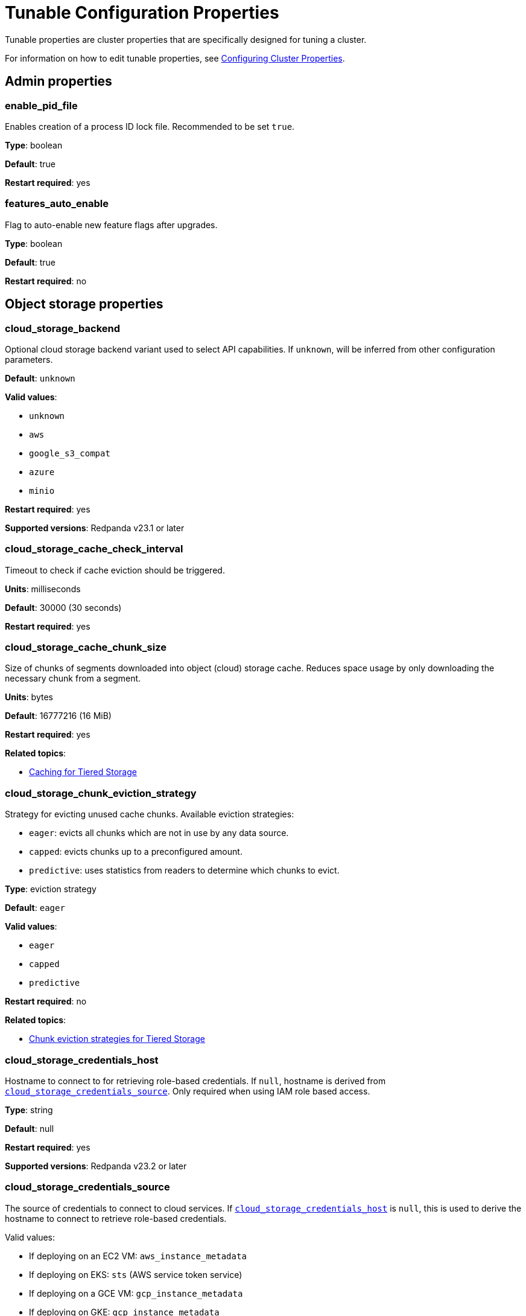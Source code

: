 = Tunable Configuration Properties
:description: Reference of tunable Redpanda cluster properties.

Tunable properties are cluster properties that are specifically designed for tuning a cluster.

For information on how to edit tunable properties, see xref:manage:cluster-maintenance/cluster-property-configuration.adoc[Configuring Cluster Properties].

== Admin properties

=== enable_pid_file

Enables creation of a process ID lock file. Recommended to be set `true`.

*Type*: boolean

*Default*: true

*Restart required*: yes

=== features_auto_enable

Flag to auto-enable new feature flags after upgrades.

*Type*: boolean

*Default*: true

*Restart required*: no

== Object storage properties

=== cloud_storage_backend

Optional cloud storage backend variant used to select API capabilities. If `unknown`, will be inferred from other configuration parameters.

*Default*: `unknown`

*Valid values*:

* `unknown`
* `aws`
* `google_s3_compat`
* `azure`
* `minio`

*Restart required*: yes

*Supported versions*: Redpanda v23.1 or later

=== cloud_storage_cache_check_interval

Timeout to check if cache eviction should be triggered.

*Units*: milliseconds

*Default*: 30000 (30 seconds)

*Restart required*: yes

=== cloud_storage_cache_chunk_size

Size of chunks of segments downloaded into object (cloud) storage cache. Reduces space usage by only downloading the necessary chunk from a segment.

*Units*: bytes

*Default*: 16777216 (16 MiB)

*Restart required*: yes

*Related topics*:

* xref:manage:tiered-storage.adoc#caching[Caching for Tiered Storage]

=== cloud_storage_chunk_eviction_strategy

Strategy for evicting unused cache chunks.
Available eviction strategies:

* `eager`: evicts all chunks which are not in use by any data source.
* `capped`: evicts chunks up to a preconfigured amount.
* `predictive`: uses statistics from readers to determine which chunks to evict.

*Type*: eviction strategy

*Default*: `eager`

*Valid values*:

* `eager`
* `capped`
* `predictive`

*Restart required*: no

*Related topics*:

* xref:manage:tiered-storage.adoc#chunk-eviction-strategies[Chunk eviction strategies for Tiered Storage]

=== cloud_storage_credentials_host

Hostname to connect to for retrieving role-based credentials. If `null`, hostname is derived from <<cloud_storage_credentials_source,`cloud_storage_credentials_source`>>. Only required when using IAM role based access.

*Type*: string

*Default*: null

*Restart required*: yes

*Supported versions*: Redpanda v23.2 or later

=== cloud_storage_credentials_source

The source of credentials to connect to cloud services. If <<cloud_storage_credentials_host,`cloud_storage_credentials_host`>> is `null`, this is used to derive the hostname to connect to retrieve role-based credentials.

Valid values:

* If deploying on an EC2 VM: `aws_instance_metadata`
* If deploying on EKS: `sts` (AWS service token service)
* If deploying on a GCE VM: `gcp_instance_metadata`
* If deploying on GKE: `gcp_instance_metadata`
* If using fixed credentials from a configuration file: `config_file`

*Default*: `config_file`

*Valid values*:

* `config_file`
* `aws_instance_metadata`
* `sts`
* `gcp_instance_metadata`

*Restart required*: yes

'''

=== cloud_storage_disable_chunk_reads

Flag for turning off chunk-based reads and enabling full-segment downloads.

*Type*: boolean

*Default*: false

*Restart required*: no

*Related topics*:

* xref:manage:tiered-storage.adoc#caching[Caching for Tiered Storage]

=== cloud_storage_enable_compacted_topic_reupload

Enable re-upload of data for compacted topics.

*Type*: boolean

*Default*: true

*Restart required*: no

'''

=== cloud_storage_enable_remote_read

Default remote read configuration value for new topics.

*Type*: boolean

*Default*: false

*Restart required*: no

=== cloud_storage_enable_remote_write

Default remote write configuration value for new topics.

*Type*: boolean

*Default*: false

*Restart required*: no

=== cloud_storage_enable_segment_merging

Flag to enable adjacent segment merging in cloud object storage. When this property is enabled, Redpanda merges adjacent segments in object storage that are smaller than the threshold, <<cloud_storage_segment_size_min,`cloud_storage_segment_size_min`>>.

*Type*: boolean

*Default*: true

*Restart required*: no

*Related properties*:

* <<cloud_storage_segment_size_target,cloud_storage_segment_size_target>>
* <<cloud_storage_segment_size_min,cloud_storage_segment_size_min>>

*Related topics*:

* xref:manage:tiered-storage.adoc#adjacent-segment-merging[Adjacent segment merging for Tiered Storage]

=== cloud_storage_graceful_transfer_timeout_ms

Maximum duration to wait for uploads to complete before a leadership transfer. If `null`, leadership transfers proceed with no delay.

*Units*: milliseconds

*Default*: 5000 (5 sec)

*Restart required*: no

=== cloud_storage_housekeeping_interval_ms

Interval for object storage housekeeping tasks.

*Units*: milliseconds

*Default*: 300000 (5 minutes)

*Restart required*: no

*Related topics*:

* xref:manage:tiered-storage.adoc#object-storage-housekeeping[Object storage housekeeping for Tiered Storage]

=== cloud_storage_idle_threshold_rps

Request rate threshold for idle state detection of cloud object storage. If the average object storage API request rate is lower than this threshold, then the object storage is considered to be idle.

*Units*: object storage API requests per second

*Default*: 1.0

*Restart required*: no

*Related topics*:

* xref:manage:tiered-storage.adoc#object-storage-housekeeping[Object storage housekeeping for Tiered Storage]

=== cloud_storage_idle_timeout_ms

Timeout used to detect idle state of the object storage API. If no object storage API requests are made for at least this timeout's duration, the object storage is considered idle.

*Units*: milliseconds

*Default*: 10000 (10 sec)

*Restart required*: no

*Related topics*:

* xref:manage:tiered-storage.adoc#object-storage-housekeeping[Object storage housekeeping for Tiered Storage]

=== cloud_storage_initial_backoff_ms

Initial backoff time for exponential backoff algorithm.

*Units*: milliseconds

*Default*: 100

*Restart required*: yes

=== cloud_storage_manifest_upload_timeout_ms

Manifest upload timeout.

*Units*: milliseconds

*Default*: 10000 (10 seconds)

*Restart required*: yes

=== cloud_storage_max_connection_idle_time_ms

Maximum HTTPS connection idle time.

*Units*: milliseconds

*Default*: 5000

*Restart required*: yes

=== cloud_storage_max_materialized_segments_per_shard

Maximum number of concurrent readers of remote data per shard (CPU core).  If `null`, the value of <<topic_partitions_per_shard,topic_partitions_per_shard>> multiplied by two is used.

*Type*: unsigned integer

*Units*: number of concurrent readers

*Default*: null

*Restart required*: no

=== cloud_storage_max_readers_per_shard

Maximum concurrent readers of remote data per shard (CPU core).  If `null`, the value of <<topic_partitions_per_shard,topic_partitions_per_shard>> is used, with one reader per partition if the shard is at its maximum partition capacity.

*Type*: unsigned integer

*Units*: number of concurrent readers

*Default*: null

*Restart required*: no

=== cloud_storage_max_segments_pending_deletion_per_partition

The maximum limit per partition for the number of segments pending deletion from object storage. Segments can be deleted due to retention or compaction. If this limit is breached and deletion fails, then segments are orphaned in object storage and must be removed manually.

*Type*: unsigned integer

*Units*: number of segments

*Default*: 5000

*Restart required*: no

=== cloud_storage_metadata_sync_timeout_ms

Timeout for shadow indexing (SI) metadata synchronization.

*Units*: milliseconds

*Default*: 10000 (10 seconds)

*Restart required*: no

=== cloud_storage_min_chunks_per_segment_threshold

The minimum number of chunks per segment for trimming to be enabled. If the number of chunks in a segment is below this threshold, the segment is small enough that all chunks in it can be hydrated at any given time.

*Units*: number of chunks per segment

*Default*: 5

*Restart required*: no

*Related topics*:

* xref:manage:tiered-storage.adoc#caching[Caching for Tiered Storage]

'''

=== cloud_storage_readreplica_manifest_sync_timeout_ms

Timeout to check if new data is available for a partition in S3 for read replica.

*Units*: milliseconds

*Default*: 30000 (30 seconds)

*Restart required*: no

=== cloud_storage_reconciliation_interval_ms

{badge-deprecated}

Interval at which the archival service runs reconciliation.

*Units*: milliseconds

*Default*: 1000

*Restart required*: yes

=== cloud_storage_recovery_temporary_retention_bytes_default

The number of bytes of size-based retention for topics that are created during automated recovery of topics from object storage.

*Units*: bytes

*Default*: 1073741824 (1 GiB)

*Restart required*: no

=== cloud_storage_roles_operation_timeout_ms

Timeout for IAM role related operations. While connecting to object storage, failed tasks that refresh the IAM roles token are retried after this timeout elapses.

*Units*: milliseconds

*Default*: 30000 (30 sec)

*Restart required*: yes

=== cloud_storage_segment_max_upload_interval_sec

Duration that a segment can be kept in local storage without uploading it to object storage. If `null`, defaults to infinite duration.

*Units*: seconds

*Default*: null (infinite duration)

*Restart required*: yes

=== cloud_storage_segment_size_target

The desired segment size in object storage. If `null`, the property is disabled, and the segment size in object storage defaults to `segment.bytes`.

*Units*: bytes

*Default*: null

*Restart required*: no

*Related properties*:

* <<cloud_storage_enable_segment_merging,cloud_storage_enable_segment_merging>>
* <<cloud_storage_segment_size_min,cloud_storage_segment_size_min>>

*Related topics*:

* xref:manage:tiered-storage.adoc#adjacent-segment-merging[Adjacent segment merging for Tiered Storage]

=== cloud_storage_segment_size_min

The minimum segment size in object storage. If `null`, the property is disabled, and the minimum segment size defaults to <<cloud_storage_segment_size_target,cloud_storage_segment_size_target>>/2.

*Units*: bytes

*Default*: null

*Restart required*: no

*Related properties*:

* <<cloud_storage_segment_size_target,cloud_storage_segment_size_target>>
* <<cloud_storage_enable_segment_merging,cloud_storage_enable_segment_merging>>

*Related topics*:

* xref:manage:tiered-storage.adoc#adjacent-segment-merging[Adjacent segment merging for Tiered Storage]

=== cloud_storage_segment_upload_timeout_ms

Log segment upload timeout.

*Units*: milliseconds

*Default*: 30000 (30 seconds)

*Restart required*: yes

=== cloud_storage_upload_ctrl_d_coeff

Derivative coefficient of the upload PID controller.

*Type*: double

*Default*: 0.0

*Restart required*: yes

=== cloud_storage_upload_ctrl_max_shares

Maximum number of IO and CPU shares that the archival upload can use.

*Units*: number of IO and CPU shares

*Default*: 1000

*Restart required*: yes

=== cloud_storage_upload_ctrl_min_shares

Minimum number of IO and CPU shares that the archival upload can use.

*Units*: number of IO and CPU shares

*Default*: 100

*Restart required*: yes

=== cloud_storage_upload_ctrl_p_coeff

Proportional coefficient of the upload PID controller.

*Type*: double

*Default*: -2.0

*Restart required*: yes

=== cloud_storage_upload_ctrl_update_interval_ms

Sampling interval of the upload PID controller.

*Units*: milliseconds

*Default*: 60000 (1 minute)

*Restart required*: yes

=== cloud_storage_upload_loop_initial_backoff_ms

Initial backoff interval when there is nothing to upload for a partition.

*Units*: milliseconds

*Default*: 100

*Restart required*: yes

=== cloud_storage_upload_loop_max_backoff_ms

Maximum backoff interval when there is nothing to upload for a partition.

*Units*: milliseconds

*Default*: 10000 (10 seconds)

*Restart required*: yes

== Cluster management properties

=== controller_backend_housekeeping_interval_ms

Interval between iterations of the controller backend's housekeeping loop.

*Units*: milliseconds

*Default*: 1000

*Restart required*: yes

=== controller_log_accummulation_rps_capacity_acls_and_users_operations

Maximum capacity of accumulated requests for the cluster controller's access control list (ACL) operations and user operations. If `null`, no maximum capacity is applied.

*Type*: unsigned integer

*Units*: number of requests

*Default*: null

*Restart required*: no

*Related properties*: <<rps_limit_acls_and_users_operations,rps_limit_acls_and_users_operations>>

=== controller_log_accummulation_rps_capacity_configuration_operations

Maximum capacity of accumulated requests for the cluster controller's configuration operations. If `null`, no maximum capacity is applied.

*Type*: unsigned integer

*Units*: number of requests

*Default*: null

*Restart required*: no

*Related properties*: <<rps_limit_configuration_operations,rps_limit_configuration_operations>>

=== controller_log_accummulation_rps_capacity_move_operations

Maximum capacity of accumulated requests for the cluster controller's move operations. If `null`, no maximum capacity is applied.

*Type*: unsigned integer

*Units*: number of requests

*Default*: null

*Restart required*: no

*Related properties*: <<rps_limit_move_operations,rps_limit_move_operations>>

=== controller_log_accummulation_rps_capacity_node_management_operations

Maximum capacity of accumulated requests for the cluster controller's node management operations. If `null`, no maximum capacity is applied.

*Type*: unsigned integer

*Units*: number of requests

*Default*: null

*Restart required*: no

*Related properties*: <<rps_limit_node_management_operations,rps_limit_node_management_operations>>

=== controller_log_accummulation_rps_capacity_topic_operations

Maximum capacity of accumulated requests for the cluster controller's topic management operations. If `null`, no maximum capacity is applied.

*Type*: unsigned integer

*Units*: number of requests

*Default*: null

*Restart required*: no

=== health_manager_tick_interval

Period at which the health manager runs.

*Units*: milliseconds

*Default*: 180000 (3 minutes)

*Restart required*: yes

=== health_monitor_max_metadata_age

Maximum duration that metadata is cached in the health monitor of a non-controller node.

*Units*: milliseconds

*Default*: 10000 (10 seconds)

*Restart required*: no

=== health_monitor_tick_interval

Period at which the health monitor refreshes cluster state.

*Units*: milliseconds

*Default*: 10000 (10 seconds)

*Restart required*: no

=== id_allocator_batch_size

Size of one batch message (one log record) of an ID allocator log.

*Type*: integer

*Units*: bytes

*Default*: 1000

*Restart required*: yes

=== id_allocator_log_capacity

Maximum number of messages (batches) of an ID allocator log. Once the log reaches this limit, it is compacted.

*Type*: integer

*Units*: number of log messages (batches)

*Default*: 100

*Restart required*: yes

=== join_retry_timeout_ms

Duration between cluster join retries.

*Units*: milliseconds

*Default*: 5000 (5 seconds)

*Restart required*: yes

=== leader_balancer_idle_timeout

Timeout at which to run the leader balancer when in an idle state.

*Units*: milliseconds

*Default*: 120000 (2 minutes)

*Restart required*: no

=== leader_balancer_mute_timeout

Timeout used to mute groups, where muted groups are removed from consideration as leadership rebalancing targets.

*Units*: milliseconds

*Default*: 300000 (5 minutes)

*Restart required*: no

=== leader_balancer_node_mute_timeout

Timeout used to mute a node, where a muted node is removed from consideration as leadership rebalancing target.

*Units*: milliseconds

*Default*: 20000 (20 seconds)

*Restart required*: no

=== leader_balancer_transfer_limit_per_shard

Maximum limit per shard (CPU core) on the number of in-progress leadership transfers.

*Type*: unsigned integer

*Units*: number of in-progress leadership transfers per shard

*Default*: 512

*Range*: [1, 2048]

*Restart required*: no

=== max_concurrent_producer_ids

Maximum number of producer IDs that the resource manager state machine caches in internal state.

*Type*: 64-bit unsigned integer

*Units*: number of IDs

*Default*: maximum value of a 64-bit unsigned integer

*Range*: [1, maximum value of a 64-bit unsigned integer]

*Restart required*: no

=== members_backend_retry_ms

Interval at which brokers check and retry partition reallocation requests.

When brokers (members) of a Redpanda cluster make a request to reallocate partition replicas but they don't succeed immediately or are in progress, the Redpanda cluster management controller (backend) checks on the status of reallocations at an interval set by `members_backend_retry_ms` until the current cluster state is reconciled with the requested partition allocation state.

*Units*: milliseconds

*Default*: 5000

*Restart required*: yes

=== metadata_dissemination_interval_ms

Interval for metadata dissemination batching.

*Units*: milliseconds

*Default*: 3000

*Restart required*: yes

=== metadata_dissemination_retries

Number of attempts looking up a topic's metadata, like shard, before failing a request.

*Units*: number of retries

*Default*: 30

*Restart required*: yes

=== metadata_dissemination_retry_delay_ms

Delay before retrying a topic-lookup in a shard or other meta-tables.

*Units*: milliseconds

*Default*: 500

*Restart required*: yes

=== metadata_status_wait_timeout_ms

Maximum duration to wait in metadata request for cluster health to be refreshed.

*Units*: milliseconds

*Default*: 2000

*Restart required*: yes

=== node_isolation_heartbeat_timeout

If the duration since the last received response to a node's heartbeat request is greater than or equal to this timeout, then the node is considered to be isolated. Redpanda prevents isolated nodes from handling Kafka API requests.

*Units*: milliseconds

*Default*: 3000

*Range*: [100, 10000]

*Restart required*: no

=== node_management_operation_timeout_ms

Timeout for executing node management operations.

*Units*: milliseconds

*Default*: 5000

*Restart required*: yes

=== node_status_interval

Time interval between two node status messages, which establish liveness status outside of the Raft protocol.

*Units*: milliseconds

*Default*: 100

*Restart required*: no

=== partition_autobalancing_concurrent_moves

Number of partitions that can be reassigned at once by the partition auto-balancer.

*Type*: unsigned integer

*Units*: number of partitions

*Default*: 50

*Restart required*: no

=== partition_autobalancing_tick_interval_ms

Tick interval of the partition auto-balancer.

*Units*: milliseconds

*Default*: 30000 (30 seconds)

*Restart required*: no

=== partition_autobalancing_movement_batch_size_bytes

Total size of partitions that the partition auto-balancer moves in one batch.

*Type*: unsigned integer

*Units*: bytes

*Default*: 5368709120 (5 GiB)

*Restart required*: no

=== rps_limit_acls_and_users_operations

Request-per-second (rps) rate limit for the cluster controller's access control list (ACL) operations and user operations.

*Type*: unsigned integer

*Units*: requests per second

*Default*: 1000

*Restart required*: no

=== rps_limit_configuration_operations

Request-per-second (rps) rate limit for the cluster controller's configuration operations.

*Type*: unsigned integer

*Units*: requests per second

*Default*: 1000

*Restart required*: no

=== rps_limit_move_operations

Request-per-second (rps) rate limit for the cluster controller's move operations.

*Type*: unsigned integer

*Units*: requests per second

*Default*: 1000

*Restart required*: no

=== rps_limit_node_management_operations

Request-per-second (rps) rate limit for the cluster controller's node management operations.

*Type*: unsigned integer

*Units*: requests per second

*Default*: 1000

*Restart required*: no

=== rps_limit_topic_operations

Request-per-second (rps) rate limit for the cluster controller's topic operations.

*Type*: unsigned integer

*Units*: requests per second

*Default*: 1000

*Restart required*: no

== Kafka API properties

=== default_num_windows

Default number of quota tracking windows.

*Units*: number of windows

*Default*: 10

*Restart required*: no

=== default_window_sec

Default duration of quota tracking window.

*Units*: milliseconds

*Default*: 1000

*Restart required*: no

*Related properties*:

* xref:./cluster-properties.adoc#kafka_admin_topic_api_rate[`kafka_admin_topic_api_rate`] refers to the number of partition mutations per `default_window_sec`.

=== fetch_reads_debounce_timeout

Duration to wait for the next read in fetch request when minimum number of requested bytes wasn't read.

*Units*: milliseconds

*Default*: 1

*Restart required*: no

=== fetch_session_eviction_timeout_ms

Minimum time before an unused session gets evicted. The maximum time after which an inactive session is deleted is twice the given configuration value cache.

*Units*: milliseconds

*Default*: 60000 (1 minute)

*Restart required*: yes

=== group_initial_rebalance_delay

A delay at the start of a consumer group rebalancing event to wait for new members.

*Units*: milliseconds

*Default*: 3000

*Range*: [0, ...]

*Restart required*: no

=== group_new_member_join_timeout

Timeout to wait for new members to join a consumer group.

*Units*: milliseconds

*Default*: 30000

*Range*: [0, ...]

*Restart required*: no

=== group_offset_retention_check_ms

Period at which Redpanda checks for expired consumer group offsets.

*Units*: milliseconds

*Default*: 600000 (10 min)

*Restart required*: no

*Related properties*:

* <<group_offset_retention_sec,group_offset_retention_sec>>
* <<legacy_group_offset_retention_enabled,legacy_group_offset_retention_enabled>>

=== group_offset_retention_sec

The retention duration of consumer group offsets. Redpanda identifies offsets that are expired, based on this retention duration, and removes them to reclaim storage. For a consumer group, the retention timeout starts from when the group becomes empty by losing all its consumers; for a standalone consumer, the retention timeout starts from the time of the last commit. Once elapsed, an offset is considered to be expired and is discarded.

Redpanda periodically checks for expired offsets at the rate set by <<group_offset_retention_check_ms,group_offset_retention_check_ms>>.

If `null`, the automatic offset retention feature is disabled.

*Units*: seconds

*Default*: 604800 (7 days)

*Restart required*: no

*Related properties*:

* <<group_offset_retention_check_ms,group_offset_retention_check_ms>>
* <<legacy_group_offset_retention_enabled,legacy_group_offset_retention_enabled>>

=== group_topic_partitions

Number of partitions in the internal group membership topic.

*Type*: integer

*Units*: number of partitions

*Default*: 16

*Restart required*: no

=== kafka_batch_max_bytes

Maximum size of a batch processed by the server. If the batch is compressed, this limit applies to the compressed batch size.

The topic property xref:./topic-properties.adoc#maxmessagebytes[`max.message.bytes`] overrides `kafka_batch_max_bytes`.

*Type*: unsigned integer

*Units*: bytes

*Default*: 1048576 (1 MiB)

*Restart required*: no

=== kafka_max_bytes_per_fetch

Maximum amount of data a consumer receives when fetching a record.

*Type*: integer

*Units*: bytes

*Default*: 67108864 (64 MiB)

*Restart required*: no

=== kafka_qdc_depth_alpha

Smoothing factor for queue depth control depth tracking.

*Type*: double

*Default*: 0.8

*Restart required*: yes

=== kafka_qdc_depth_update_ms

The update frequency of the queue depth control algorithm.

*Units*: milliseconds

*Default*: 7000 (7 seconds)

*Restart required*: yes

=== kafka_qdc_idle_depth

Queue depth of the queue depth control algorithm when in an idle state.

*Units*: number of queue entries

*Default*: 10

*Restart required*: no

=== kafka_qdc_latency_alpha

Smoothing parameter for queue depth control algorithm.

*Type*: double

*Default*: 0.002

*Restart required*: yes

=== kafka_qdc_max_depth

Maximum queue depth of the queue depth control algorithm.

*Units*: number of queue entries

*Default*: 100

*Range*: >= <<kafka_qdc_min_depth,kafka_qdc_min_depth>>

*Restart required*: yes

=== kafka_qdc_min_depth

Minimum queue depth of the queue depth control algorithm.

*Units*: number of queue entries

*Default*: 1

*Range*: \<= <<kafka_qdc_max_depth,kafka_qdc_max_depth>>

*Restart required*: yes

=== kafka_qdc_window_count

Number of time windows used by the queue depth control algorithm.

*Units*: number of time windows

*Default*: 12

*Restart required*: yes

=== kafka_qdc_window_size_ms

Duration of a time window used by the queue depth control algorithm.

*Units*: milliseconds

*Default*: 1500

*Restart required*: yes

=== kafka_request_max_bytes

Maximum size of a request processed by a Kafka API.

*Type*: unsigned integer

*Units*: bytes

*Default*: 104857600 (100 MiB)

*Restart required*: no

=== kafka_rpc_server_stream_recv_buf

Maximum size of the user-space receive buffer. If `null`, this limit is not applied.

*Type*: unsigned integer

*Units*: bytes

*Default*: null

*Range*: [512, 512 KiB]. Must be 4096-byte aligned.

*Restart required*: yes

=== legacy_group_offset_retention_enabled

With group offset retention enabled by default starting in Redpanda version 23.1, this flag enables group offset retention for deployments of Redpanda upgraded from earlier versions.

For Redpanda versions *23.1 and later*, this flag has no effect.

For Redpanda versions *earlier than 23.1*:

* In upgraded clusters, to enable group offset retention, this flag must be `true` and <<group_offset_retention_check_ms,group_offset_retention_check_ms>> must be non-null.
* When legacy group offset retention is enabled:
 ** Only offsets that were committed or updated following the upgrade to 23.1 or later will be automatically collected. Offsets that were committed prior to upgrading to 23.1 or later will never be automatically deleted, and instead need to be manually removed using the Offset Delete API.
 ** The age of an offset is calculated based on when it was committed rather than when this flag was enabled.

*Type*: boolean

*Default*: false

*Restart required*: no

*Related properties*:

* <<group_offset_retention_sec,group_offset_retention_sec>>
* <<group_offset_retention_check_ms,group_offset_retention_check_ms>>

=== max_kafka_throttle_delay_ms

The maximum delay inserted in the data path of Kafka API requests to throttle them down. Configuring this to be less than the Kafka client timeout can ensure that the delay that's inserted won't be long enough to cause a client timeout by itself.

*Units*: milliseconds

*Default*: 60000 (1 minute)

*Restart required*: no

*Related topics*:

* xref:manage:cluster-maintenance/manage-throughput.adoc#node-wide-throughput-limits[Node-wide throughput limits]

=== quota_manager_gc_sec

Period of the quota manager's GC timer.

*Units*: milliseconds

*Default*: 30000 (30 seconds)

*Restart required*: yes

=== wait_for_leader_timeout_ms

Timeout to wait for leader election.

*Units*: milliseconds

*Default*: 5000

*Restart required*: no

== Metrics properties

=== metrics_reporter_report_interval

Interval of reports sent to clients from the metrics reporter.

*Units*: milliseconds

*Default*: 86400000 (24 hours)

*Restart required*: no

=== metrics_reporter_tick_interval

Tick timer interval for capturing metrics.

*Units*: milliseconds

*Default*: 60000 (1 minute)

*Restart required*: no

== Raft properties

=== election_timeout_ms

Raft election timeout.

*Units*: milliseconds

*Default*: 1500

*Restart required*: yes

=== full_raft_configuration_recovery_pattern

Recover raft configurations on start for NTPs that match this pattern.

*Type*: string, or list of strings

*Default*: {} (empty)

*Restart required*: yes

=== raft_heartbeat_disconnect_failures

Number of consecutive failed heartbeat responses before forcibly closing an unresponsive TCP connection. Disabled when set to 0.

*Type*: unsigned integer

*Units*: number of consecutive failed heartbeat responses

*Default*: 3

*Range*: [0, ...]

*Restart required*: yes

=== raft_heartbeat_interval_ms

Period of raft leader heartbeat.

*Units*: milliseconds

*Default*: 150

*Restart required*: yes

=== raft_heartbeat_timeout_ms

Timeout duration of raft leader heartbeat RPC.

*Units*: milliseconds

*Default*: 3000

*Restart required*: yes

=== raft_io_timeout_ms

Timeout duration for raft I/O.

*Units*: milliseconds

*Default*: 10000 (10 seconds)

*Restart required*: yes

=== raft_max_concurrent_append_requests_per_follower

Maximum number of concurrent requests per follower.

*Type*: unsigned integer

*Units*: number of concurrent requests per follower

*Default*: 16

*Restart required*: yes

=== raft_max_recovery_memory

Maximum amount of memory available for raft follower recovery. If `null`, defaults to 10% of total memory.

*Type*: unsigned integer

*Units*: bytes

*Default*: null

*Range*: [32 MiB, ...]

*Restart required*: no

=== raft_recovery_default_read_size

Default size of a read issued during raft follower recovery.

*Type*: unsigned integer

*Units*: bytes

*Default*: 524288 (512 KiB)

*Range*: [128, 5 MiB]

*Restart required*: no

=== raft_replicate_batch_window_size

Maximum size of a batch for raft replication.

*Type*: unsigned integer

*Units*: bytes

*Default*: 1048576 (1 MiB)

*Restart required*: yes

=== raft_smp_max_non_local_requests

Maximum number of non-local requests that can execute concurrently on a CPU core (seastar 'shard'). If `null`, defaults to the value determined by the following formula:

----
topic_partitions_per_shard * (266) * (<number of CPU cores> - 1)
----

For details, see https://docs.seastar.io/master/namespaceseastar.html#structseastar_1_1smp%5F%5Fservice%5F%5Fgroup%5F%5Fconfig[seastar::smp_service_group_config].

*Type*: unsigned integer

*Units*: number of requests

*Default*: null

*Restart required*: yes

=== raft_timeout_now_timeout_ms

Timeout of the raft `timeout now` RPC request.

*Units*: milliseconds

*Default*: 1000

*Restart required*: no

=== raft_transfer_leader_recovery_timeout_ms

Timeout waiting for follower recovery when transferring leadership.

*Units*: milliseconds

*Default*: 10000 (10 seconds)

*Restart required*: no

=== recovery_append_timeout_ms

Timeout for raft's append entries RPC.

*Units*: milliseconds

*Default*: 5000

*Restart required*: yes

== Schema properties

=== kafka_schema_id_validation_cache_capacity

Cache capacity per shard for validating schema IDs.

*Units*: number of cache entries

*Default*: 128

*Restart required*: no

'''

== Storage properties

=== abort_index_segment_size

Capacity of an abort index segment.

*Type*: unsigned integer

*Units*: number of transactions

*Default*: 50000

*Restart required*: yes

=== append_chunk_size

Size of direct-write operations to disk.

*Type*: unsigned integer

*Units*: bytes

*Default*: 16384 (16 KiB)

*Range*: [4096, 32 MiB]. Must be 4096-byte aligned.

*Restart required*: yes

=== compacted_log_segment_size

Size of a compacted log segment.

*Type*: unsigned 64-bit integer

*Units*: bytes

*Default*: 268435456 (256 MiB)

*Range*: [1 MiB, ...]

*Restart required*: no

=== compaction_ctrl_backlog_size

Size of the compaction backlog of the backlog controller. If `null` (empty), defaults to 10% of disk capacity.

*Type*: integer

*Units*: bytes

*Default*: null

*Range*: [1 MiB, ...]

*Restart required*: yes

=== compaction_ctrl_d_coeff

Derivative coefficient for compaction PID controller.

*Type*: double

*Default*: 0.2

*Restart required*: yes

=== compaction_ctrl_i_coeff

Integral coefficient for compaction PID controller.

*Type*: double

*Default*: 0.0

*Range*: [0.0, ...]

*Restart required*: yes

=== compaction_ctrl_max_shares

Maximum number of I/O and CPU shares that the compaction process can use.

*Units*: short

*Units*: number of shares

*Default*: 1000

*Restart required*: yes

=== compaction_ctrl_min_shares

Minimum number of I/O and CPU shares that the compaction process can use.

*Type*: short

*Units*: number of shares

*Default*: 10

*Restart required*: yes

=== compaction_ctrl_p_coeff

Proportional coefficient for compaction PID controller. Must be negative to decrease the compaction backlog when compaction shares increase.

*Type*: double

*Default*: -12.5

*Range*: [..., 0.0)

*Restart required*: yes

=== compaction_ctrl_update_interval_ms

Sampling interval of the compaction PID controller.

*Units*: milliseconds

*Default*: 30000 (30 seconds)

*Restart required*: yes

=== disable_batch_cache

Flag to disable the batch cache in log manager.

*Type*: boolean

*Default*: false

*Restart required*: yes

=== kvstore_flush_interval

Flush interval of the key-value store.

*Units*: milliseconds

*Default*: 10

*Restart required*: no

=== kvstore_max_segment_size

Maximum size of a segment of the key-value store.

*Type*: unsigned integer

*Units*: bytes

*Default*: 16777216 (16 MiB)

*Restart required*: yes

=== log_segment_ms_min

The lower bound for the topic property `segment.ms` and the cluster property `log_segment_ms`, where lower values are clamped to this.

*Units*: milliseconds

*Default*: 60000 (60 sec)

*Range*: [60000 (60 sec), ...]

*Restart required*: no

*Related properties*:

* <<log_segment_ms_max,log_segment_ms_max>>
* xref:./cluster-properties.adoc#log_segment_ms[log_segment_ms]

=== log_segment_ms_max

The upper bound for the topic property `segment.ms` and the cluster property `log_segment_ms`, where higher values are clamped to this.

*Units*: milliseconds

*Default*: 31536000000 (365 days)

*Range*: [60000 (60 sec), ...]

*Restart required*: no

*Related properties*:

* <<log_segment_ms_min,log_segment_ms_min>>
* xref:./cluster-properties.adoc#log_segment_ms[log_segment_ms]

=== log_segment_size

Default size of a log segment.

The topic property xref:./topic-properties.adoc#segmentbytes[`segment.bytes`] overrides `log_segment_size`.

*Type*: unsigned 64-bit integer

*Units*: bytes

*Default*: 134217728 (128 MiB)

*Range*: [1 MiB, ...]

*Restart required*: no

=== log_segment_size_max

Upper limit of topic `segment.bytes`. Higher values are clamped to this limit. If `null`, no limit is applied.

*Type*: unsigned 64-bit integer

*Units*: bytes

*Default*: null (no limit applied)

*Restart required*: no

=== log_segment_size_min

Lower limit of topic `segment.bytes`. Lower values are clamped to this limit. If `null`, no limit is applied.

*Type*: unsigned 64-bit integer

*Units*: bytes

*Default*: 1048576 (1 MiB)

*Restart required*: no

=== log_segment_size_jitter_percent

Configures the amount of size variation added to a segment used for each partition: a percentage value in the range [0, `log_segment_size_jitter_percent`] is randomly chosen and that percentage of the original segment size limit is added.

Applying segment size jitter is a good defensive measure to space out the overhead created from segment rolls over time.

*Type*: unsigned short

*Units*: percent of segment size that

*Default*: 5

*Range*: [0, 99]

*Restart required*: yes

=== max_compacted_log_segment_size

Max compacted segment size after consolidation.

*Type*: unsigned integer

*Units*: bytes

*Default*: 5368709120 (5 GiB)

*Restart required*: no

=== memory_abort_on_alloc_failure

Flag to enable termination of the Redpanda process when a memory allocation fails. If `false`, a failed memory allocation throws an exception.

*Type*: boolean

*Default*: true

*Restart required*: no

=== readers_cache_eviction_timeout_ms

Duration after which inactive readers are evicted from the cache of readers.

*Units*: milliseconds

*Default*: 30000 (30 seconds)

*Restart required*: yes

=== reclaim_batch_cache_min_free

Minimum amount of free memory maintained by the batch cache.

*Type*: unsigned integer

*Units*: bytes

*Default*: 67108864 (64 MiB)

*Restart required*: yes

=== reclaim_growth_window

Starting from the last point in time when memory was reclaimed from the batch cache, this is the duration during which the amount of memory to reclaim grows at a significant rate, based on heuristics about the amount of available memory.

*Units*: milliseconds

*Default*: 3000

*Range*: \<= <<reclaim_stable_window,reclaim_stable_window>>

*Restart required*: yes

=== reclaim_max_size

Maximum batch cache reclaim size.

*Units*: bytes

*Default*: 4194304 (4 MiB)

*Restart required*: yes

=== reclaim_min_size

Minimum batch cache reclaim size.

*Units*: bytes

*Default*: 131072 (128 KiB)

*Restart required*: yes

=== reclaim_stable_window

If the duration since the last time memory was reclaimed has been longer than this property, the memory usage of the batch cache is considered stable, so only the minimum size (<<reclaim_min_size,reclaim_min_size>>) is set to be reclaimed.

*Units*: milliseconds

*Default*: 10000 (10 seconds)

*Range*: >= <<reclaim_growth_window,reclaim_growth_window>>

*Restart required*: yes

=== release_cache_on_segment_roll

Flag for whether to release cache when a full segment is rolled.

*Type*: boolean

*Default*: false

*Restart required*: no

=== replicate_append_timeout_ms

Timeout for append entry's RPCs issued while replicating entries.

*Units*: milliseconds

*Default*: 3000

*Restart required*: yes

=== segment_appender_flush_timeout_ms

Maximum duration until buffered data is written.

*Units*: milliseconds

*Default*: 1000

*Restart required*: no

=== segment_fallocation_step

Size of a file allocation (_f_ allocation) step of a segment.

*Type*: unsigned integer

*Units*: bytes

*Default*: 33554432 (32 MiB)

*Range*: [4096, 1 GiB]. Must be 4096-byte aligned.

*Restart required*: no

=== storage_compaction_index_memory

Maximum number of bytes that may be used on each shard (CPU core) by compaction index writers.

*Type*: unsigned integer

*Units*: bytes

*Default*: 134217728 (128 MiB)

*Range*: [16 MiB, 100 GiB]

*Restart required*: no

=== storage_max_concurrent_replay

Maximum number of partition logs that are replayed concurrently on startup or flushed concurrently on shutdown.

*Type*: unsigned integer

*Units* number of concurrently replayed logs

*Default*: 1024

*Range*: [128, ...]

*Restart required*: no

=== storage_min_free_bytes

Threshold of minimum amount of free space before rejecting producers.

*Type*: unsigned integer

*Units*: bytes

*Default*: 5368709120 (5 GiB)

*Range*: [10 MiB, ...]

*Restart required*: no

=== storage_read_buffer_size

Size of a read buffer (one per in-flight read, one per log segment).

*Type*: unsigned integer

*Units*: bytes

*Default*: 131072 (128 KiB)

*Restart required*: yes

=== storage_read_readahead_count

Number of read-ahead reads when reading from a segment.

*Type*: short

*Units*: number of reads

*Default*: 10

*Restart required*: yes

=== storage_space_alert_free_threshold_bytes

The threshold of free storage (in bytes of free storage) below which a low storage-space alert is logged.

*Type*: unsigned integer

*Units*: bytes of free storage

*Default*: 0

*Range*: [0, ...]

*Restart required*: no

=== storage_space_alert_free_threshold_percent

The threshold of free storage (in percentage of total storage that is free) below which a low storage-space alert is logged.

*Type*: unsigned integer

*Units*: percentage of total storage that is free

*Default*: 5

*Range*: [0, 50]

*Restart required*: no

=== storage_target_replay_bytes

Target bytes to replay from disk on startup after a clean shutdown. Controls the frequency of snapshots and checkpoints.

*Type*: unsigned integer

*Units*: bytes

*Default*: 10737418240 (10 GiB)

*Range*: [128 MiB, 1 TiB]

*Restart required*: no

=== tx_log_stats_interval_s

Period for which to log transmit (tx) statistics per partition.  Requires the tx logger's log-level to be at least `debug`.

*Units*: seconds

*Default*: 10

*Restart required*: no

=== zstd_decompress_workspace_bytes

Size of the Zstandard (zstd) compression algorithm's memory buffer (workspace) in which a decompressed object is emplaced.

*Type*: unsigned integer

*Units*: bytes

*Default*: 8388608 (8 MiB)

*Restart required*: yes

== Topic and partition properties

=== alter_topic_cfg_timeout_ms

Time to wait for entries replication in controller log when executing alter topic configuration request.

*Units*: milliseconds

*Default*: 5000

*Restart required*: no

=== create_topic_timeout_ms

Timeout to wait for new topic creation.

*Units*: milliseconds

*Default*: 2000

*Restart required*: no

=== topic_fds_per_partition

The number of file descriptors reserved for topics per partition.

*Type*: integer

*Units*: number of file descriptors

*Default*: 5

*Range*: [1, 1000]

*Restart required*: no

=== topic_memory_per_partition

The amount of memory reserved for topics per partition.

*Type*: unsigned integer

*Units*: bytes

*Default*: 1048576 (1 MiB)

*Range*: [1, 100 MiB]

*Restart required*: no

=== topic_partitions_per_shard

Maximum number of partitions which may be allocated per shard (CPU core).

*Type*: unsigned integer

*Units*: number of partitions

*Default*: 1000

*Range*: [16, 131072]

*Restart required*: no

=== topic_partitions_reserve_shard0

Reserved partition slots on shard (CPU core) 0 on each node. If this is >= <<topics_partitions_per_shard,topic_partitions_per_shard>>, no data partitions are scheduled on shard 0.

*Type*: unsigned integer

*Units*: number of partitions

*Default*: 2

*Range*: [0, 131072]

*Restart required*: no

== Transaction properties

=== abort_timed_out_transactions_interval_ms

Timer timeout to check for and abort inactive transactions.

*Units*: milliseconds

*Default*: 10000 (10 seconds)

*Restart required*: yes

=== transaction_coordinator_log_segment_size

Size of the log segment of the Kafka broker's transaction coordinator.

*Type*: unsigned integer

*Units*: bytes

*Default*: 1073741824 (1 GiB)

*Restart required*: no

== Related topics

* xref:./cluster-properties.adoc[Cluster Configurable Properties]
* xref:./node-properties.adoc[Node Configuration Properties]
+
== Suggested reading
* https://redpanda.com/blog/fast-and-safe/[Benchmark of Redpanda and Apache Kafka]
* https://redpanda.com/blog/fast-transactions/[Fast distributed transactions with Redpanda]
